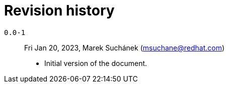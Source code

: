 [appendix, id="revision_history"]
= Revision history

`0.0-1`:: Fri Jan 20, 2023, Marek Suchánek (msuchane@redhat.com)

* Initial version of the document.
